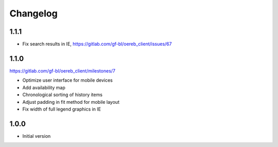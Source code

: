 Changelog
---------

1.1.1
*****

- Fix search results in IE, https://gitlab.com/gf-bl/oereb_client/issues/67

1.1.0
*****

https://gitlab.com/gf-bl/oereb_client/milestones/7

- Optimize user interface for mobile devices
- Add availability map
- Chronological sorting of history items
- Adjust padding in fit method for mobile layout
- Fix width of full legend graphics in IE

1.0.0
*****

- Initial version
